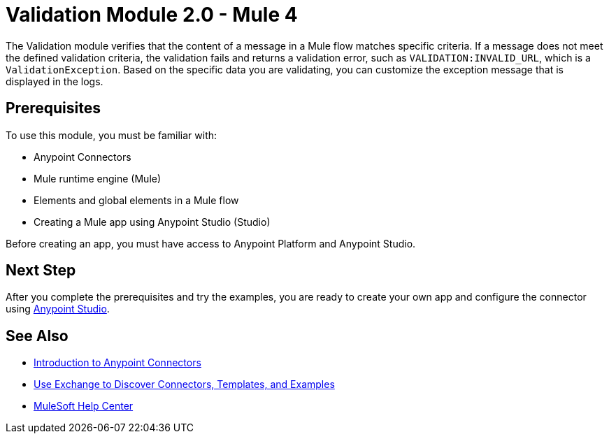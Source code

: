 = Validation Module 2.0 - Mule 4
:page-aliases: connectors::validation/validation-connector.adoc



The Validation module verifies that the content of a message in a Mule flow matches specific criteria. If a message does not meet the defined validation criteria, the validation fails and returns a validation error, such as `VALIDATION:INVALID_URL`, which is a `ValidationException`. Based on the specific data you are validating, you can customize the exception message that is displayed in the logs.

== Prerequisites

To use this module, you must be familiar with:

* Anypoint Connectors
* Mule runtime engine (Mule)
* Elements and global elements in a Mule flow
* Creating a Mule app using Anypoint Studio (Studio)

Before creating an app, you must have access to Anypoint Platform and Anypoint Studio.

== Next Step

After you complete the prerequisites and try the examples, you are ready to create your own app and configure the connector using xref:validation-studio-config.adoc[Anypoint Studio].

== See Also

* xref:connectors::introduction/introduction-to-anypoint-connectors.adoc[Introduction to Anypoint Connectors]
* xref:connectors::introduction/intro-use-exchange.adoc[Use Exchange to Discover Connectors, Templates, and Examples]
* https://help.mulesoft.com[MuleSoft Help Center]
